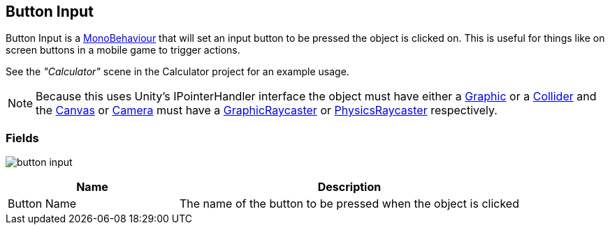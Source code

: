 [#manual/button-input]

## Button Input

Button Input is a https://docs.unity3d.com/ScriptReference/MonoBehaviour.html[MonoBehaviour^] that will set an input button to be pressed the object is clicked on. This is useful for things like on screen buttons in a mobile game to trigger actions.

See the _"Calculator"_ scene in the Calculator project for an example usage.

NOTE: Because this uses Unity's IPointerHandler interface the object must have either a https://docs.unity3d.com/ScriptReference/UI.Graphic.html[Graphic^] or a https://docs.unity3d.com/ScriptReference/Collider.html[Collider^] and the https://docs.unity3d.com/ScriptReference/Canvas.html[Canvas^] or https://docs.unity3d.com/ScriptReference/Camera.html[Camera^] must have a https://docs.unity3d.com/ScriptReference/UI.GraphicRaycaster.html[GraphicRaycaster^] or https://docs.unity3d.com/ScriptReference/EventSystems.PhysicsRaycaster.html[PhysicsRaycaster^] respectively.

### Fields

image:button-input.png[]

[cols="1,2"]
|===
| Name	| Description

| Button Name	| The name of the button to be pressed when the object is clicked
|===

ifdef::backend-multipage_html5[]
link:reference/button-input.html[Reference]
endif::[]